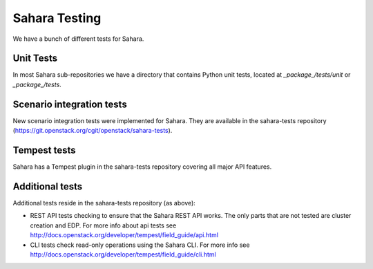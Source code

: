 Sahara Testing
==============

We have a bunch of different tests for Sahara.

Unit Tests
++++++++++

In most Sahara sub-repositories we have a directory that contains Python unit
tests, located at `_package_/tests/unit` or `_package_/tests`.

Scenario integration tests
++++++++++++++++++++++++++

New scenario integration tests were implemented for Sahara. They are available
in the sahara-tests repository
(https://git.openstack.org/cgit/openstack/sahara-tests).

Tempest tests
+++++++++++++

Sahara has a Tempest plugin in the sahara-tests repository covering all major
API features.

Additional tests
++++++++++++++++

Additional tests reside in the sahara-tests repository (as above):

* REST API tests checking to ensure that the Sahara REST API works.
  The only parts that are not tested are cluster creation and EDP. For more
  info about api tests see
  http://docs.openstack.org/developer/tempest/field_guide/api.html

* CLI tests check read-only operations using the Sahara CLI. For more info see
  http://docs.openstack.org/developer/tempest/field_guide/cli.html
